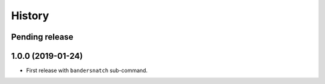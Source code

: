 History
=======

Pending release
---------------

.. Insert new release notes below this line

1.0.0 (2019-01-24)
------------------

* First release with ``bandersnatch`` sub-command.
